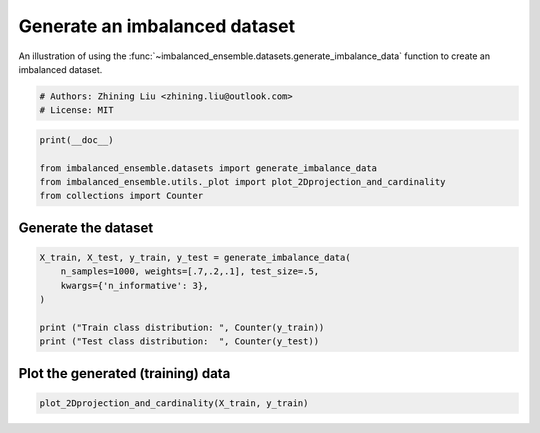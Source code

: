
.. DO NOT EDIT.
.. THIS FILE WAS AUTOMATICALLY GENERATED BY SPHINX-GALLERY.
.. TO MAKE CHANGES, EDIT THE SOURCE PYTHON FILE:
.. "auto_examples\datasets\plot_generate_imbalance.py"
.. LINE NUMBERS ARE GIVEN BELOW.

.. only:: html

    .. note::
        :class: sphx-glr-download-link-note

        Click :ref:`here <sphx_glr_download_auto_examples_datasets_plot_generate_imbalance.py>`
        to download the full example code

.. rst-class:: sphx-glr-example-title

.. _sphx_glr_auto_examples_datasets_plot_generate_imbalance.py:


===============================
Generate an imbalanced dataset
===============================

An illustration of using the 
:func:`~imbalanced_ensemble.datasets.generate_imbalance_data` 
function to create an imbalanced dataset. 

.. GENERATED FROM PYTHON SOURCE LINES 10-14

.. code-block:: default


    # Authors: Zhining Liu <zhining.liu@outlook.com>
    # License: MIT








.. GENERATED FROM PYTHON SOURCE LINES 15-21

.. code-block:: default

    print(__doc__)

    from imbalanced_ensemble.datasets import generate_imbalance_data
    from imbalanced_ensemble.utils._plot import plot_2Dprojection_and_cardinality
    from collections import Counter








.. GENERATED FROM PYTHON SOURCE LINES 22-25

Generate the dataset
--------------------


.. GENERATED FROM PYTHON SOURCE LINES 27-35

.. code-block:: default

    X_train, X_test, y_train, y_test = generate_imbalance_data(
        n_samples=1000, weights=[.7,.2,.1], test_size=.5,
        kwargs={'n_informative': 3},
    )

    print ("Train class distribution: ", Counter(y_train))
    print ("Test class distribution:  ", Counter(y_test))





.. rst-class:: sphx-glr-script-out

 .. code-block:: none

    Train class distribution:  Counter({0: 349, 1: 100, 2: 51})
    Test class distribution:   Counter({0: 349, 1: 100, 2: 51})




.. GENERATED FROM PYTHON SOURCE LINES 36-39

Plot the generated (training) data
----------------------------------


.. GENERATED FROM PYTHON SOURCE LINES 39-41

.. code-block:: default


    plot_2Dprojection_and_cardinality(X_train, y_train)



.. image-sg:: /auto_examples/datasets/images/sphx_glr_plot_generate_imbalance_001.png
   :alt: Dataset (2D projection by KernelPCA), Class Distribution
   :srcset: /auto_examples/datasets/images/sphx_glr_plot_generate_imbalance_001.png
   :class: sphx-glr-single-img


.. rst-class:: sphx-glr-script-out

 .. code-block:: none


    (<Figure size 1000x400 with 2 Axes>, (<AxesSubplot:title={'center':'Dataset (2D projection by KernelPCA)'}>, <AxesSubplot:title={'center':'Class Distribution'}, xlabel='Class'>))




.. rst-class:: sphx-glr-timing

   **Total running time of the script:** ( 0 minutes  0.123 seconds)


.. _sphx_glr_download_auto_examples_datasets_plot_generate_imbalance.py:

.. only:: html

  .. container:: sphx-glr-footer sphx-glr-footer-example


    .. container:: sphx-glr-download sphx-glr-download-python

      :download:`Download Python source code: plot_generate_imbalance.py <plot_generate_imbalance.py>`

    .. container:: sphx-glr-download sphx-glr-download-jupyter

      :download:`Download Jupyter notebook: plot_generate_imbalance.ipynb <plot_generate_imbalance.ipynb>`


.. only:: html

 .. rst-class:: sphx-glr-signature

    `Gallery generated by Sphinx-Gallery <https://sphinx-gallery.github.io>`_
